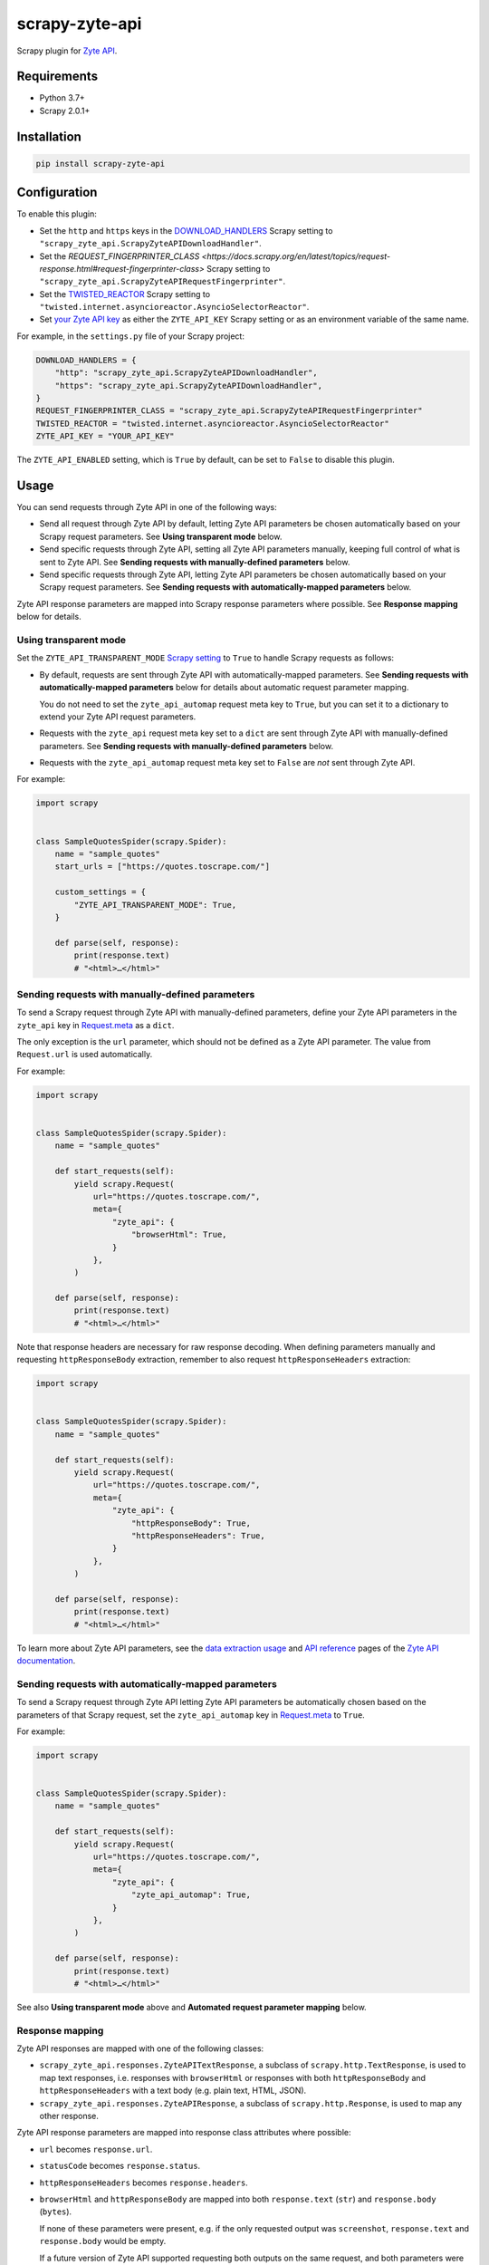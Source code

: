 ===============
scrapy-zyte-api
===============

.. image:: https://img.shields.io/pypi/v/scrapy-zyte-api.svg
   :target: https://pypi.python.org/pypi/scrapy-zyte-api
   :alt: PyPI Version

.. image:: https://img.shields.io/pypi/pyversions/scrapy-zyte-api.svg
   :target: https://pypi.python.org/pypi/scrapy-zyte-api
   :alt: Supported Python Versions

.. image:: https://github.com/scrapy-plugins/scrapy-zyte-api/actions/workflows/test.yml/badge.svg
   :target: https://github.com/scrapy-plugins/scrapy-zyte-api/actions/workflows/test.yml
   :alt: Automated tests

.. image:: https://codecov.io/gh/scrapy-plugins/scrapy-zyte-api/branch/main/graph/badge.svg?token=iNYIk4nfyd
   :target: https://codecov.io/gh/scrapy-plugins/scrapy-zyte-api
   :alt: Coverage report


Scrapy plugin for `Zyte API`_.

.. _Zyte API: https://docs.zyte.com/zyte-api/get-started.html


Requirements
============

* Python 3.7+
* Scrapy 2.0.1+


Installation
============

.. code-block::

    pip install scrapy-zyte-api


Configuration
=============

To enable this plugin:

-   Set the ``http`` and ``https`` keys in the `DOWNLOAD_HANDLERS
    <https://docs.scrapy.org/en/latest/topics/settings.html#std-setting-DOWNLOAD_HANDLERS>`_
    Scrapy setting to ``"scrapy_zyte_api.ScrapyZyteAPIDownloadHandler"``.

-   Set the `REQUEST_FINGERPRINTER_CLASS
    <https://docs.scrapy.org/en/latest/topics/request-response.html#request-fingerprinter-class>`
    Scrapy setting to ``"scrapy_zyte_api.ScrapyZyteAPIRequestFingerprinter"``.

-   Set the `TWISTED_REACTOR
    <https://docs.scrapy.org/en/latest/topics/settings.html#std-setting-TWISTED_REACTOR>`_
    Scrapy setting to
    ``"twisted.internet.asyncioreactor.AsyncioSelectorReactor"``.

-   Set `your Zyte API key
    <https://docs.zyte.com/zyte-api/usage/general.html#authorization>`_ as
    either the ``ZYTE_API_KEY`` Scrapy setting or as an environment variable of
    the same name.

For example, in the ``settings.py`` file of your Scrapy project:

.. code-block:: python

    DOWNLOAD_HANDLERS = {
        "http": "scrapy_zyte_api.ScrapyZyteAPIDownloadHandler",
        "https": "scrapy_zyte_api.ScrapyZyteAPIDownloadHandler",
    }
    REQUEST_FINGERPRINTER_CLASS = "scrapy_zyte_api.ScrapyZyteAPIRequestFingerprinter"
    TWISTED_REACTOR = "twisted.internet.asyncioreactor.AsyncioSelectorReactor"
    ZYTE_API_KEY = "YOUR_API_KEY"

The ``ZYTE_API_ENABLED`` setting, which is ``True`` by default, can be set to
``False`` to disable this plugin.


Usage
=====

You can send requests through Zyte API in one of the following ways:

-   Send all request through Zyte API by default, letting Zyte API parameters
    be chosen automatically based on your Scrapy request parameters. See
    **Using transparent mode** below.

-   Send specific requests through Zyte API, setting all Zyte API parameters
    manually, keeping full control of what is sent to Zyte API. See **Sending
    requests with manually-defined parameters** below.

-   Send specific requests through Zyte API, letting Zyte API parameters be
    chosen automatically based on your Scrapy request parameters. See **Sending
    requests with automatically-mapped parameters** below.

Zyte API response parameters are mapped into Scrapy response parameters where
possible. See **Response mapping** below for details.


Using transparent mode
----------------------

Set the ``ZYTE_API_TRANSPARENT_MODE`` `Scrapy setting`_ to ``True`` to handle
Scrapy requests as follows:

.. _Scrapy setting: https://docs.scrapy.org/en/latest/topics/settings.html

-   By default, requests are sent through Zyte API with automatically-mapped
    parameters. See **Sending requests with automatically-mapped parameters**
    below for details about automatic request parameter mapping.

    You do not need to set the ``zyte_api_automap`` request meta key to
    ``True``, but you can set it to a dictionary to extend your Zyte API
    request parameters.

-   Requests with the ``zyte_api`` request meta key set to a ``dict`` are sent
    through Zyte API with manually-defined parameters. See **Sending requests
    with manually-defined parameters** below.

-   Requests with the ``zyte_api_automap`` request meta key set to ``False``
    are *not* sent through Zyte API.

For example:

.. code-block:: python

    import scrapy


    class SampleQuotesSpider(scrapy.Spider):
        name = "sample_quotes"
        start_urls = ["https://quotes.toscrape.com/"]

        custom_settings = {
            "ZYTE_API_TRANSPARENT_MODE": True,
        }

        def parse(self, response):
            print(response.text)
            # "<html>…</html>"


Sending requests with manually-defined parameters
-------------------------------------------------

To send a Scrapy request through Zyte API with manually-defined parameters,
define your Zyte API parameters in the ``zyte_api`` key in
`Request.meta <https://docs.scrapy.org/en/latest/topics/request-response.html#scrapy.http.Request.meta>`_
as a ``dict``.

The only exception is the ``url`` parameter, which should not be defined as a
Zyte API parameter. The value from ``Request.url`` is used automatically.

For example:

.. code-block:: python

    import scrapy


    class SampleQuotesSpider(scrapy.Spider):
        name = "sample_quotes"

        def start_requests(self):
            yield scrapy.Request(
                url="https://quotes.toscrape.com/",
                meta={
                    "zyte_api": {
                        "browserHtml": True,
                    }
                },
            )

        def parse(self, response):
            print(response.text)
            # "<html>…</html>"

Note that response headers are necessary for raw response decoding. When
defining parameters manually and requesting ``httpResponseBody`` extraction,
remember to also request ``httpResponseHeaders`` extraction:

.. code-block:: python

    import scrapy


    class SampleQuotesSpider(scrapy.Spider):
        name = "sample_quotes"

        def start_requests(self):
            yield scrapy.Request(
                url="https://quotes.toscrape.com/",
                meta={
                    "zyte_api": {
                        "httpResponseBody": True,
                        "httpResponseHeaders": True,
                    }
                },
            )

        def parse(self, response):
            print(response.text)
            # "<html>…</html>"

To learn more about Zyte API parameters, see the `data extraction usage`_ and
`API reference`_ pages of the `Zyte API documentation`_.

.. _API reference: https://docs.zyte.com/zyte-api/openapi.html
.. _data extraction usage: https://docs.zyte.com/zyte-api/usage/extract.html
.. _Zyte API documentation: https://docs.zyte.com/zyte-api/get-started.html


Sending requests with automatically-mapped parameters
-----------------------------------------------------

To send a Scrapy request through Zyte API letting Zyte API parameters be
automatically chosen based on the parameters of that Scrapy request, set the
``zyte_api_automap`` key in
`Request.meta <https://docs.scrapy.org/en/latest/topics/request-response.html#scrapy.http.Request.meta>`_
to ``True``.

For example:

.. code-block:: python

    import scrapy


    class SampleQuotesSpider(scrapy.Spider):
        name = "sample_quotes"

        def start_requests(self):
            yield scrapy.Request(
                url="https://quotes.toscrape.com/",
                meta={
                    "zyte_api": {
                        "zyte_api_automap": True,
                    }
                },
            )

        def parse(self, response):
            print(response.text)
            # "<html>…</html>"

See also **Using transparent mode** above and **Automated request parameter
mapping** below.


Response mapping
----------------

Zyte API responses are mapped with one of the following classes:

-   ``scrapy_zyte_api.responses.ZyteAPITextResponse``, a subclass of
    ``scrapy.http.TextResponse``, is used to map text responses, i.e. responses
    with ``browserHtml`` or responses with both ``httpResponseBody`` and
    ``httpResponseHeaders`` with a text body (e.g. plain text, HTML, JSON).

-   ``scrapy_zyte_api.responses.ZyteAPIResponse``, a subclass of
    ``scrapy.http.Response``, is used to map any other response.

Zyte API response parameters are mapped into response class attributes where
possible:

-   ``url`` becomes ``response.url``.

-   ``statusCode`` becomes ``response.status``.

-   ``httpResponseHeaders`` becomes ``response.headers``.

-   ``browserHtml`` and ``httpResponseBody`` are mapped into both
    ``response.text`` (``str``) and ``response.body`` (``bytes``).

    If none of these parameters were present, e.g. if the only requested output
    was ``screenshot``, ``response.text`` and ``response.body`` would be empty.

    If a future version of Zyte API supported requesting both outputs on the
    same request, and both parameters were present, ``browserHtml`` would be
    the one mapped into ``response.text`` and ``response.body``.

Both response classes have a ``raw_zyte_api`` attribute that contains a
``dict`` with the complete, raw response from Zyte API, where you can find all
Zyte API response parameters, including those that are not mapped into other
response class atttributes.

For example, for a request for ``httpResponseBody`` and
``httpResponseHeaders``, you would get:

.. code-block:: python

    def parse(self, response):
        print(response.url)
        # "https://quotes.toscrape.com/"
        print(response.status)
        # 200
        print(response.headers)
        # {b"Content-Type": [b"text/html"], …}
        print(response.text)
        # "<html>…</html>"
        print(response.body)
        # b"<html>…</html>"
        print(response.raw_api_response)
        # {
        #     "url": "https://quotes.toscrape.com/",
        #     "statusCode": 200,
        #     "httpResponseBody": "PGh0bWw+4oCmPC9odG1sPg==",
        #     "httpResponseHeaders": […],
        # }

For a request for ``screenshot``, on the other hand, the response would look
as follows:

.. code-block:: python

    def parse(self, response):
        print(response.url)
        # "https://quotes.toscrape.com/"
        print(response.status)
        # 200
        print(response.headers)
        # {}
        print(response.text)
        # ""
        print(response.body)
        # b""
        print(response.raw_api_response)
        # {
        #     "url": "https://quotes.toscrape.com/",
        #     "statusCode": 200,
        #     "screenshot": "iVBORw0KGgoAAAANSUh…",
        # }
        from base64 import b64decode
        print(b64decode(response.raw_api_response["screenshot"]))
        # b'\x89PNG\r\n\x1a\n\x00\x00\x00\r…'


Automated request parameter mapping
-----------------------------------

When you enable automated request parameter mapping, be it through transparent
mode (see **Using transparent mode** above) or for a specific request (see
**Sending requests with automatically-mapped parameters** above), Zyte API
parameters are chosen as follows by default:

-   ``httpResponseBody`` and ``httpResponseHeaders`` are set to ``True``.

    This is subject to change without prior notice in future versions of
    scrapy-zyte-api, so please account for the following:

    -   If you are requesting a binary resource, such as a PDF file or an
        image file, set ``httpResponseBody`` to ``True`` explicitly in your
        requests:

        .. code-block:: python

            Request(
                url="https://toscrape.com/img/zyte.png",
                meta={
                    "zyte_api": {
                        "zyte_api_automap": {"httpResponseBody": True},
                    }
                },
            )

        In the future, we may stop setting ``httpResponseBody`` to ``True`` by
        default, and instead use a different, new Zyte API parameter that only
        works for non-binary responses (e.g. HMTL, JSON, plain text).

    -   If you need to access response headers, be it through
        ``response.headers`` or through
        ``response.raw_zyte_api["httpResponseHeaders"]``, set
        ``httpResponseHeaders`` to ``True`` explicitly in your requests:

        .. code-block:: python

            Request(
                url="https://toscrape.com/",
                meta={
                    "zyte_api": {
                        "zyte_api_automap": {"httpResponseHeaders": True},
                    }
                },
            )

        At the moment we request response headers because some response headers
        are necessary to properly decode the response body as text. In the
        future, Zyte API may be able to handle this decoding automatically, so
        we would stop setting ``httpResponseHeaders`` to ``True`` by default.

-   ``Request.url`` becomes ``url``, same as in requests with manually-defined
    parameters.

-   If ``Request.method`` is something other than ``"GET"``, it becomes
    ``httpRequestMethod``.

-   ``Request.headers`` become ``customHttpRequestHeaders``.

-   ``Request.body`` becomes ``httpRequestBody``.

For example, the following Scrapy request:

.. code-block:: python

    Request(
        method="POST"
        url="https://httpbin.org/anything",
        headers={"Content-Type": "application/json"},
        body=b'{"foo": "bar"}',
    )

Results in a request to the Zyte API data extraction endpoint with the
following parameters:

.. code-block:: javascript

    {
        "httpResponseBody": true,
        "httpResponseHeaders": true,
        "url": "https://httpbin.org/anything",
        "httpRequestMethod": "POST",
        "customHttpRequestHeaders": [{"name": "Content-Type", "value": "application/json"}],
        "httpRequestBody": "eyJmb28iOiAiYmFyIn0="
    }

You may set the ``zyte_api_automap`` key in
`Request.meta <https://docs.scrapy.org/en/latest/topics/request-response.html#scrapy.http.Request.meta>`_
to a ``dict`` of Zyte API parameters to extend or override choices made by
automated request parameter mapping.

Setting ``browserHtml`` or ``screenshot`` to ``True`` unsets
``httpResponseBody`` and ``httpResponseHeaders``, and makes ``Request.headers``
become ``requestHeaders`` instead of ``customHttpRequestHeaders``. For example,
the following Scrapy request:

.. code-block:: python

    Request(
        url="https://quotes.toscrape.com",
        headers={"Referer": "https://example.com/"},
        meta={"zyte_api_automap": {"browserHtml": True}},
    )

Results in a request to the Zyte API data extraction endpoint with the
following parameters:

.. code-block:: javascript

    {
        "browserHtml": true,
        "url": "https://quotes.toscrape.com",
        "requestHeaders": {"referer": "https://example.com/"},
    }

When mapping headers, headers not supported by Zyte API are excluded from the
mapping by default. Use the following `Scrapy settings`_ to change which
headers are included or excluded from header mapping:

.. _Scrapy settings: https://docs.scrapy.org/en/latest/topics/settings.html

-   ``ZYTE_API_SKIP_HEADERS`` determines headers that must *not* be mapped as
    ``customHttpRequestHeaders``, and its default value is:

    .. code-block:: python

       ["Cookie", "User-Agent"]

-   ``ZYTE_API_BROWSER_HEADERS`` determines headers that *can* be mapped as
    ``requestHeaders``. It is a ``dict``, where keys are header names and
    values are the key that represents them in ``requestHeaders``. Its default
    value is:

    .. code-block:: python

       {"Referer": "referer"}

To maximize support for potential future changes in Zyte API, automated
request parameter mapping allows some parameter values and parameter
combinations that Zyte API does not currently support, and may never support:

-   ``Request.method`` becomes ``httpRequestMethod`` even for unsupported_
    ``httpRequestMethod`` values, and even if ``httpResponseBody`` is unset.

    .. _unsupported: https://docs.zyte.com/zyte-api/usage/extract.html#zyte-api-set-method

-   You can set ``customHttpRequestHeaders`` or ``requestHeaders`` to ``True``
    to force their mapping from ``Request.headers`` in scenarios where they
    would not be mapped otherwise.

    Conversely, you can set ``customHttpRequestHeaders`` or ``requestHeaders``
    to ``False`` to prevent their mapping from ``Request.headers``.

-   ``Request.body`` becomes ``httpRequestBody`` even if ``httpResponseBody``
    is unset.

-   You can set ``httpResponseBody`` to ``False`` (which unsets the parameter),
    and not set ``browserHtml`` or ``screenshot`` to ``True``. In this case,
    ``Request.headers`` is mapped as ``requestHeaders``.

-   You can set ``httpResponseBody`` to ``True`` and also set ``browserHtml``
    or ``screenshot`` to ``True``. In this case, ``Request.headers`` is mapped
    both as ``customHttpRequestHeaders`` and as ``requestHeaders``, and
    ``browserHtml`` is used as the Scrapy response body.


Setting default parameters
==========================

Often the same configuration needs to be used for all Zyte API requests. For
example, all requests may need to set the same geolocation, or the spider only
uses ``browserHtml`` requests.

The following settings allow you to define Zyte API parameters to be included
in all requests:

-   ``ZYTE_API_DEFAULT_PARAMS`` is a ``dict`` of parameters to be combined with
    manually-defined parameters. See **Sending requests with manually-defined
    parameters** above.

    You may set the ``zyte_api`` request meta key to an empty ``dict`` to only
    use default parameters for that request.

-   ``ZYTE_API_AUTOMAP_PARAMS`` is a ``dict`` of parameters to be combined with
    automatically-mapped parameters. See **Sending requests with
    automatically-mapped parameters** above.

For example, if you set ``ZYTE_API_DEFAULT_PARAMS`` to
``{"geolocation": "US"}`` and ``zyte_api`` to ``{"browserHtml": True}``,
``{"url: "…", "geolocation": "US", "browserHtml": True}`` is sent to Zyte API.

Parameters in these settings are merged with request-specific parameters, with
request-specific parameters taking precedence.

``ZYTE_API_DEFAULT_PARAMS`` has no effect on requests that use automated
request parameter mapping, and ``ZYTE_API_AUTOMAP_PARAMS`` has no effect on
requests that use manually-defined parameters.

When using transparent mode (see **Using transparent mode** above), be careful
of which parameters you define through ``ZYTE_API_AUTOMAP_PARAMS``. In
transparent mode, all Scrapy requests go through Zyte API, even requests that
Scrapy sends automatically, such as those for ``robots.txt`` files when
ROBOTSTXT_OBEY_ is ``True``, or those for sitemaps when using a `sitemap
spider`_. Certain parameters, like ``browserHtml`` or ``screenshot``, are not
meant to be used for every single request.

.. _ROBOTSTXT_OBEY: https://docs.scrapy.org/en/latest/topics/settings.html#robotstxt-obey
.. _sitemap spider: https://docs.scrapy.org/en/latest/topics/spiders.html#sitemapspider


Customizing the retry policy
============================

API requests are retried automatically using the default retry policy of
`python-zyte-api`_.

API requests that exceed retries are dropped. You cannot manage API request
retries through Scrapy downloader middlewares.

Use the ``ZYTE_API_RETRY_POLICY`` setting or the ``zyte_api_retry_policy``
request meta key to override the default `python-zyte-api`_ retry policy with a
custom retry policy.

A custom retry policy must be an instance of `tenacity.AsyncRetrying`_.

Scrapy settings must be picklable, which `retry policies are not
<https://github.com/jd/tenacity/issues/147>`_, so you cannot assign retry
policy objects directly to the ``ZYTE_API_RETRY_POLICY`` setting, and must use
their import path string instead.

When setting a retry policy through request meta, you can assign the
``zyte_api_retry_policy`` request meta key either the retry policy object
itself or its import path string. If you need your requests to be serializable,
however, you may also need to use the import path string.

For example, to also retry HTTP 521 errors the same as HTTP 520 errors, you can
subclass RetryFactory_ as follows:

.. code-block:: python

    # project/retry_policies.py
    from tenacity import retry_if_exception, RetryCallState
    from zyte_api.aio.errors import RequestError
    from zyte_api.aio.retry import RetryFactory

    def is_http_521(exc: BaseException) -> bool:
        return isinstance(exc, RequestError) and exc.status == 521

    class CustomRetryFactory(RetryFactory):

        retry_condition = (
            RetryFactory.retry_condition
            | retry_if_exception(is_http_521)
        )

        def wait(self, retry_state: RetryCallState) -> float:
            if is_http_521(retry_state.outcome.exception()):
                return self.temporary_download_error_wait(retry_state=retry_state)
            return super().wait(retry_state)

        def stop(self, retry_state: RetryCallState) -> bool:
            if is_http_521(retry_state.outcome.exception()):
                return self.temporary_download_error_stop(retry_state)
            return super().stop(retry_state)

    CUSTOM_RETRY_POLICY = CustomRetryFactory().build()

    # project/settings.py
    ZYTE_API_RETRY_POLICY = "project.retry_policies.CUSTOM_RETRY_POLICY"

.. _python-zyte-api: https://github.com/zytedata/python-zyte-api
.. _RetryFactory: https://github.com/zytedata/python-zyte-api/blob/main/zyte_api/aio/retry.py
.. _tenacity.AsyncRetrying: https://tenacity.readthedocs.io/en/latest/api.html#tenacity.AsyncRetrying


Stats
=====

Stats from python-zyte-api_ are exposed as Scrapy stats with the
``scrapy-zyte-api`` prefix.


Request fingerprinting
======================

The request fingerprinter class of this plugin ensures that Scrapy 2.7 and
later generate unique `request fingerprints
<https://docs.scrapy.org/en/latest/topics/request-response.html#request-fingerprints>`_
for Zyte API requests based on some of their parameters.

For example, a request for ``browserHtml`` and a request for ``screenshot``
with the same target URL are considered different requests. Similarly, requests
with the same target URL but different ``actions`` are also considered
different requests.

Zyte API parameters that affect request fingerprinting
------------------------------------------------------

The request fingerprinter class of this plugin generates request fingerprints
for Zyte API requests based on the following Zyte API parameters:

-   ``url`` (`canonicalized <https://w3lib.readthedocs.io/en/latest/w3lib.html#w3lib.url.canonicalize_url>`_)

    For URLs that include a URL fragment, like ``https://example.com#foo``, URL
    canonicalization keeps the URL fragment if ``browserHtml`` or
    ``screenshot`` are enabled.

-   Request attribute parameters (``httpRequestBody``,
    ``httpRequestMethod``)

-   Output parameters (``browserHtml``, ``httpResponseBody``,
    ``httpResponseHeaders``, ``screenshot``)

-   Rendering option parameters (``actions``, ``javascript``,
    ``screenshotOptions``)

-   ``geolocation``

The following Zyte API parameters are *not* taken into account for request
fingerprinting:

-   Request header parameters (``customHttpRequestHeaders``,
    ``requestHeaders``)

-   Metadata parameters (``echoData``, ``jobId``)


Changing the fingerprinting of non-Zyte-API requests
----------------------------------------------------

You can assign a request fingerprinter class to the
``ZYTE_API_FALLBACK_REQUEST_FINGERPRINTER_CLASS`` Scrapy setting to configure
a custom request fingerprinter class to use for requests that do not go through
Zyte API:

.. code-block:: python

    ZYTE_API_FALLBACK_REQUEST_FINGERPRINTER_CLASS = "custom.RequestFingerprinter"

By default, requests that do not go through Zyte API use the default request
fingerprinter class of the installed Scrapy version.


Request fingerprinting before Scrapy 2.7
----------------------------------------

If you a Scrapy version older than Scrapy 2.7, Zyte API parameters are not
taken into account for request fingerprinting. This can cause some Scrapy
components, like the filter of duplicate requests or the HTTP cache extension,
to interpret 2 different requests as being the same.

To avoid most issues, use automated request parameter mapping, either through
transparent mode or setting ``zyte_api_automap`` to ``True`` in
``Request.meta``, and then use ``Request`` attributes instead of
``Request.meta`` as much as possible. Unlike ``Request.meta``, ``Request``
attributes do affect request fingerprints in Scrapy versions older than Scrapy
2.7.

For requests that must have the same ``Request`` attributes but should still
be considered different, such as browser-based requests with different URL
fragments, you can set ``dont_filter`` to ``True`` on ``Request.meta`` to
prevent the duplicate filter of Scrapy to filter any of them out. For example:

.. code-block:: python

    yield Request(
        "https://toscrape.com#1",
        meta={"zyte_api_automap": {"browserHtml": True}},
        dont_filter=True,
    )
    yield Request(
        "https://toscrape.com#2",
        meta={"zyte_api_automap": {"browserHtml": True}},
        dont_filter=True,
    )

Note, however, that for other Scrapy components, like the HTTP cache
extensions, these 2 requests would still be considered identical.
